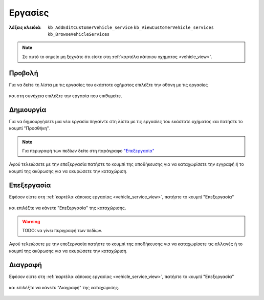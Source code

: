 Εργασίες
========

:λέξεις κλειδιά:
    ``kb_AddEditCustomerVehicle_service``
    ``kb_ViewCustomerVehicle_services``
    ``kb_BrowseVehicleServices``
    
.. note::
    Σε αυτό το σημείο μη ξεχνάτε ότι
    είστε στη :ref:`καρτέλα κάποιου οχήματος <vehicle_view>`.
    
.. _vehicle_service_view:

Προβολή
-------

Για να δείτε τη λίστα με τις εργασίες του εκάστοτε οχήματος
επιλέξτε την οθόνη με τις εργασίες

.. figure:: /_static/images/screen-vehicle-services-view.png

και στη συνέχεια επιλέξτε την εργασία που επιθυμείτε.

.. figure:: /_static/images/screen-vehicle-services-view-select.png

.. _vehicle_service_create:

Δημιουργία
----------

Για να δημιουργήσετε μια νέα εργασία πηγαίντε στη λίστα
με τις εργασίες του εκάστοτε οχήματος και πατήστε το κουμπί "Προσθήκη".

.. figure:: /_static/images/screen-add-entity-button.png

.. note::
    Για περιγραφή των πεδίων
    δείτε στη παράγραφο `"Επεξεργασία"`__
    
    __ entity_fields_

Αφού τελειώσετε με την επεξεργασία πατήστε το κουμπί
της αποθήκευσης για να καταχωρίσετε την εγγραφή
ή το κουμπί της ακύρωσης για να ακυρώσετε την καταχώριση.

.. figure:: /_static/images/entity-edit-save-cancel-buttons.png

.. _vehicle_service_edit:

Επεξεργασία
-----------

Εφόσον είστε στη :ref:`καρτέλα κάποιας εργασίας <vehicle_service_view>`,
πατήστε το κουμπί "Επεξεργασία"

.. figure:: /_static/images/screen-edit-entity-button.png

και επιλέξτε να κάνετε "Επεξεργασία" της καταχώρισης.

.. figure:: /_static/images/screen-edit-entity-options-buttons-edit.png

.. _entity_fields:

.. warning:: TODO: να γίνει περιγραφή των πεδίων.

Αφού τελειώσετε με την επεξεργασία πατήστε το κουμπί
της αποθήκευσης για να καταχωρίσετε τις αλλαγές
ή το κουμπί της ακύρωσης για να ακυρώσετε την καταχώριση.

.. figure:: /_static/images/entity-edit-save-cancel-buttons.png

.. _vehicle_service_delete:

Διαγραφή
--------

Εφόσον είστε στη :ref:`καρτέλα κάποιας εργασίας <vehicle_service_view>`,
πατήστε το κουμπί "Επεξεργασία"

.. figure:: /_static/images/screen-edit-entity-button.png

και επιλέξτε να κάνετε "Διαγραφή" της καταχώρισης.

.. figure:: /_static/images/screen-edit-entity-options-buttons-delete.png

